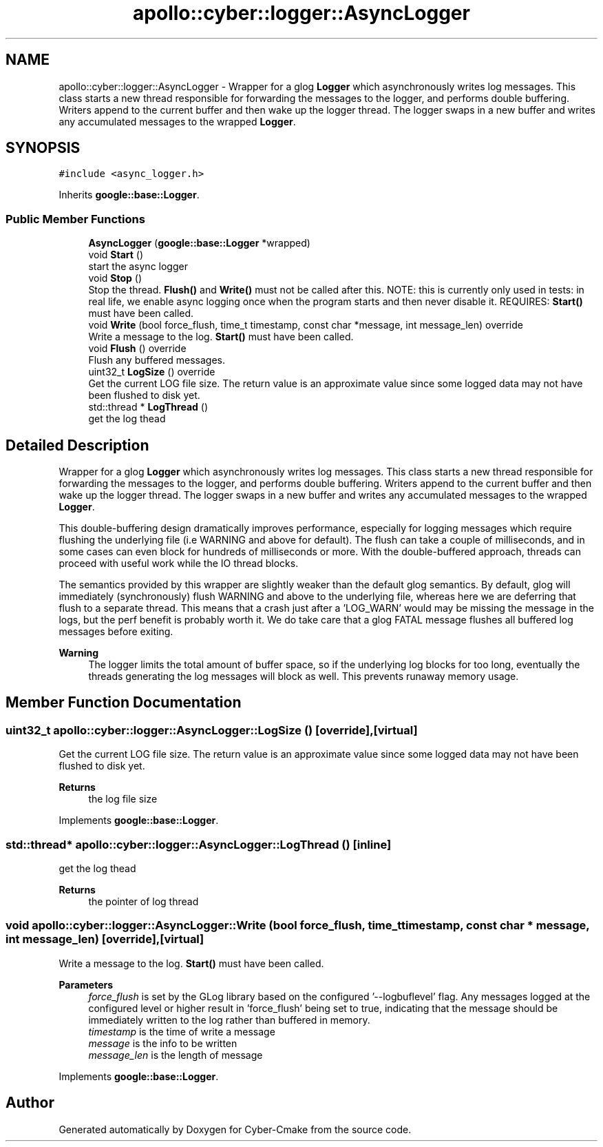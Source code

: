.TH "apollo::cyber::logger::AsyncLogger" 3 "Sun Sep 3 2023" "Version 8.0" "Cyber-Cmake" \" -*- nroff -*-
.ad l
.nh
.SH NAME
apollo::cyber::logger::AsyncLogger \- Wrapper for a glog \fBLogger\fP which asynchronously writes log messages\&. This class starts a new thread responsible for forwarding the messages to the logger, and performs double buffering\&. Writers append to the current buffer and then wake up the logger thread\&. The logger swaps in a new buffer and writes any accumulated messages to the wrapped \fBLogger\fP\&.  

.SH SYNOPSIS
.br
.PP
.PP
\fC#include <async_logger\&.h>\fP
.PP
Inherits \fBgoogle::base::Logger\fP\&.
.SS "Public Member Functions"

.in +1c
.ti -1c
.RI "\fBAsyncLogger\fP (\fBgoogle::base::Logger\fP *wrapped)"
.br
.ti -1c
.RI "void \fBStart\fP ()"
.br
.RI "start the async logger "
.ti -1c
.RI "void \fBStop\fP ()"
.br
.RI "Stop the thread\&. \fBFlush()\fP and \fBWrite()\fP must not be called after this\&. NOTE: this is currently only used in tests: in real life, we enable async logging once when the program starts and then never disable it\&. REQUIRES: \fBStart()\fP must have been called\&. "
.ti -1c
.RI "void \fBWrite\fP (bool force_flush, time_t timestamp, const char *message, int message_len) override"
.br
.RI "Write a message to the log\&. \fBStart()\fP must have been called\&. "
.ti -1c
.RI "void \fBFlush\fP () override"
.br
.RI "Flush any buffered messages\&. "
.ti -1c
.RI "uint32_t \fBLogSize\fP () override"
.br
.RI "Get the current LOG file size\&. The return value is an approximate value since some logged data may not have been flushed to disk yet\&. "
.ti -1c
.RI "std::thread * \fBLogThread\fP ()"
.br
.RI "get the log thead "
.in -1c
.SH "Detailed Description"
.PP 
Wrapper for a glog \fBLogger\fP which asynchronously writes log messages\&. This class starts a new thread responsible for forwarding the messages to the logger, and performs double buffering\&. Writers append to the current buffer and then wake up the logger thread\&. The logger swaps in a new buffer and writes any accumulated messages to the wrapped \fBLogger\fP\&. 

This double-buffering design dramatically improves performance, especially for logging messages which require flushing the underlying file (i\&.e WARNING and above for default)\&. The flush can take a couple of milliseconds, and in some cases can even block for hundreds of milliseconds or more\&. With the double-buffered approach, threads can proceed with useful work while the IO thread blocks\&.
.PP
The semantics provided by this wrapper are slightly weaker than the default glog semantics\&. By default, glog will immediately (synchronously) flush WARNING and above to the underlying file, whereas here we are deferring that flush to a separate thread\&. This means that a crash just after a 'LOG_WARN' would may be missing the message in the logs, but the perf benefit is probably worth it\&. We do take care that a glog FATAL message flushes all buffered log messages before exiting\&.
.PP
\fBWarning\fP
.RS 4
The logger limits the total amount of buffer space, so if the underlying log blocks for too long, eventually the threads generating the log messages will block as well\&. This prevents runaway memory usage\&. 
.RE
.PP

.SH "Member Function Documentation"
.PP 
.SS "uint32_t apollo::cyber::logger::AsyncLogger::LogSize ()\fC [override]\fP, \fC [virtual]\fP"

.PP
Get the current LOG file size\&. The return value is an approximate value since some logged data may not have been flushed to disk yet\&. 
.PP
\fBReturns\fP
.RS 4
the log file size 
.RE
.PP

.PP
Implements \fBgoogle::base::Logger\fP\&.
.SS "std::thread* apollo::cyber::logger::AsyncLogger::LogThread ()\fC [inline]\fP"

.PP
get the log thead 
.PP
\fBReturns\fP
.RS 4
the pointer of log thread 
.RE
.PP

.SS "void apollo::cyber::logger::AsyncLogger::Write (bool force_flush, time_t timestamp, const char * message, int message_len)\fC [override]\fP, \fC [virtual]\fP"

.PP
Write a message to the log\&. \fBStart()\fP must have been called\&. 
.PP
\fBParameters\fP
.RS 4
\fIforce_flush\fP is set by the GLog library based on the configured '--logbuflevel' flag\&. Any messages logged at the configured level or higher result in 'force_flush' being set to true, indicating that the message should be immediately written to the log rather than buffered in memory\&. 
.br
\fItimestamp\fP is the time of write a message 
.br
\fImessage\fP is the info to be written 
.br
\fImessage_len\fP is the length of message 
.RE
.PP

.PP
Implements \fBgoogle::base::Logger\fP\&.

.SH "Author"
.PP 
Generated automatically by Doxygen for Cyber-Cmake from the source code\&.
